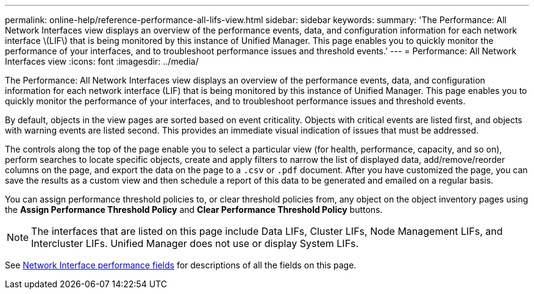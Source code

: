 ---
permalink: online-help/reference-performance-all-lifs-view.html
sidebar: sidebar
keywords: 
summary: 'The Performance: All Network Interfaces view displays an overview of the performance events, data, and configuration information for each network interface \(LIF\) that is being monitored by this instance of Unified Manager. This page enables you to quickly monitor the performance of your interfaces, and to troubleshoot performance issues and threshold events.'
---
= Performance: All Network Interfaces view
:icons: font
:imagesdir: ../media/

[.lead]
The Performance: All Network Interfaces view displays an overview of the performance events, data, and configuration information for each network interface (LIF) that is being monitored by this instance of Unified Manager. This page enables you to quickly monitor the performance of your interfaces, and to troubleshoot performance issues and threshold events.

By default, objects in the view pages are sorted based on event criticality. Objects with critical events are listed first, and objects with warning events are listed second. This provides an immediate visual indication of issues that must be addressed.

The controls along the top of the page enable you to select a particular view (for health, performance, capacity, and so on), perform searches to locate specific objects, create and apply filters to narrow the list of displayed data, add/remove/reorder columns on the page, and export the data on the page to a `.csv` or `.pdf` document. After you have customized the page, you can save the results as a custom view and then schedule a report of this data to be generated and emailed on a regular basis.

You can assign performance threshold policies to, or clear threshold policies from, any object on the object inventory pages using the *Assign Performance Threshold Policy* and *Clear Performance Threshold Policy* buttons.

[NOTE]
====
The interfaces that are listed on this page include Data LIFs, Cluster LIFs, Node Management LIFs, and Intercluster LIFs. Unified Manager does not use or display System LIFs.
====

See xref:reference-lif-performance-fields.adoc[Network Interface performance fields] for descriptions of all the fields on this page.

